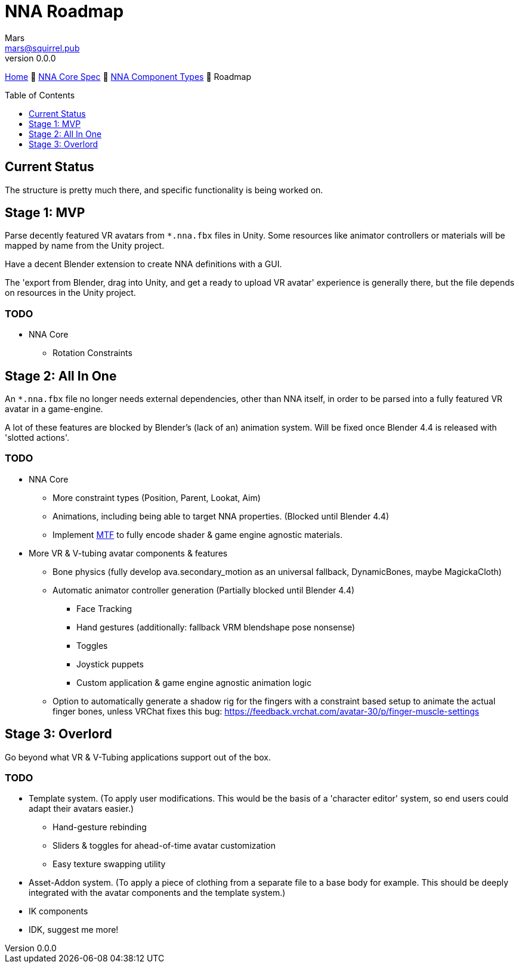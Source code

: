 // Licensed under CC-BY-4.0 (<https://creativecommons.org/licenses/by/4.0/>)

= NNA Roadmap
Mars <mars@squirrel.pub>
v0.0.0
:homepage: https://github.com/emperorofmars/nna
:keywords: nna, 3d, fbx, extension, fileformat, format, interchange, interoperability
:hardbreaks-option:
:library: Asciidoctor
:toc:
:toclevels: 1
:toc-placement!:
:idprefix:
:idseparator: -
:experimental:
:table-caption!:
ifdef::env-github[]
:tip-caption: :bulb:
:note-caption: :information_source:
endif::[]

link:./readme.adoc[Home] 🔶 link:./nna_spec.adoc[NNA Core Spec] 🔶 link:./nna_component_types.adoc[NNA Component Types] 🔶 Roadmap

toc::[]


== Current Status
The structure is pretty much there, and specific functionality is being worked on.


== Stage 1: MVP
Parse decently featured VR avatars from `*.nna.fbx` files in Unity. Some resources like animator controllers or materials will be mapped by name from the Unity project.

Have a decent Blender extension to create NNA definitions with a GUI.

The 'export from Blender, drag into Unity, and get a ready to upload VR avatar' experience is generally there, but the file depends on resources in the Unity project.

=== TODO
* NNA Core
	** Rotation Constraints


== Stage 2: All In One
An `*.nna.fbx` file no longer needs external dependencies, other than NNA itself, in order to be parsed into a fully featured VR avatar in a game-engine.

A lot of these features are blocked by Blender's (lack of an) animation system. Will be fixed once Blender 4.4 is released with 'slotted actions'.

=== TODO
* NNA Core
	** More constraint types (Position, Parent, Lookat, Aim)
	** Animations, including being able to target NNA properties. (Blocked until Blender 4.4)
	** Implement https://github.com/emperorofmars/stf-unity/tree/master/MTF[MTF] to fully encode shader & game engine agnostic materials.
* More VR & V-tubing avatar components & features
	** Bone physics (fully develop ava.secondary_motion as an universal fallback, DynamicBones, maybe MagickaCloth)
	** Automatic animator controller generation (Partially blocked until Blender 4.4)
		*** Face Tracking
		*** Hand gestures (additionally: fallback VRM blendshape pose nonsense)
		*** Toggles
		*** Joystick puppets
		*** Custom application & game engine agnostic animation logic
	** Option to automatically generate a shadow rig for the fingers with a constraint based setup to animate the actual finger bones, unless VRChat fixes this bug: https://feedback.vrchat.com/avatar-30/p/finger-muscle-settings


== Stage 3: Overlord
Go beyond what VR & V-Tubing applications support out of the box.

=== TODO
* Template system. (To apply user modifications. This would be the basis of a 'character editor' system, so end users could adapt their avatars easier.)
	** Hand-gesture rebinding
	** Sliders & toggles for ahead-of-time avatar customization
	** Easy texture swapping utility
* Asset-Addon system. (To apply a piece of clothing from a separate file to a base body for example. This should be deeply integrated with the avatar components and the template system.)
* IK components
* IDK, suggest me more!
